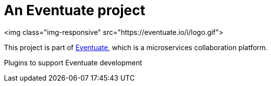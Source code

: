 = An Eventuate project

<img class="img-responsive" src="https://eventuate.io/i/logo.gif">

This project is part of http://eventuate.io[Eventuate], which is a microservices collaboration platform.

Plugins to support Eventuate development
